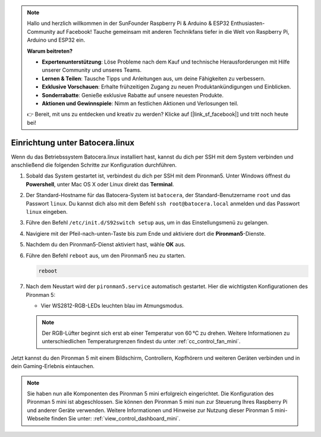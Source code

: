 .. note:: 

    Hallo und herzlich willkommen in der SunFounder Raspberry Pi & Arduino & ESP32 Enthusiasten-Community auf Facebook! Tauche gemeinsam mit anderen Technikfans tiefer in die Welt von Raspberry Pi, Arduino und ESP32 ein.

    **Warum beitreten?**

    - **Expertenunterstützung**: Löse Probleme nach dem Kauf und technische Herausforderungen mit Hilfe unserer Community und unseres Teams.
    - **Lernen & Teilen**: Tausche Tipps und Anleitungen aus, um deine Fähigkeiten zu verbessern.
    - **Exklusive Vorschauen**: Erhalte frühzeitigen Zugang zu neuen Produktankündigungen und Einblicken.
    - **Sonderrabatte**: Genieße exklusive Rabatte auf unsere neuesten Produkte.
    - **Aktionen und Gewinnspiele**: Nimm an festlichen Aktionen und Verlosungen teil.

    👉 Bereit, mit uns zu entdecken und kreativ zu werden? Klicke auf [|link_sf_facebook|] und tritt noch heute bei!

.. _set_up_batocera_mini:

Einrichtung unter Batocera.linux
=========================================================

Wenn du das Betriebssystem Batocera.linux installiert hast, kannst du dich per SSH mit dem System verbinden und anschließend die folgenden Schritte zur Konfiguration durchführen.

#. Sobald das System gestartet ist, verbindest du dich per SSH mit dem Pironman5. Unter Windows öffnest du **Powershell**, unter Mac OS X oder Linux direkt das **Terminal**.

   .. image:: img/batocera_powershell.png
      :width: 90%


#. Der Standard-Hostname für das Batocera-System ist ``batocera``, der Standard-Benutzername ``root`` und das Passwort ``linux``. Du kannst dich also mit dem Befehl ``ssh root@batocera.local`` anmelden und das Passwort ``linux`` eingeben.

   .. image:: img/batocera_login.png
      :width: 90%

#. Führe den Befehl ``/etc/init.d/S92switch setup`` aus, um in das Einstellungsmenü zu gelangen.

   .. image:: img/batocera_configure.png  
      :width: 90%

#. Navigiere mit der Pfeil-nach-unten-Taste bis zum Ende und aktiviere dort die **Pironman5**-Dienste.

   .. image:: img/batocera_configure_pironman5.png
      :width: 90%

#. Nachdem du den Pironman5-Dienst aktiviert hast, wähle **OK** aus.

   .. image:: img/batocera_configure_pironman5_ok.png
      :width: 90%

#. Führe den Befehl ``reboot`` aus, um den Pironman5 neu zu starten.

   .. code-block:: shell

      reboot

#. Nach dem Neustart wird der ``pironman5.service`` automatisch gestartet. Hier die wichtigsten Konfigurationen des Pironman 5:

   * Vier WS2812-RGB-LEDs leuchten blau im Atmungsmodus.

   .. note::

     Der RGB-Lüfter beginnt sich erst ab einer Temperatur von 60 °C zu drehen. Weitere Informationen zu unterschiedlichen Temperaturgrenzen findest du unter :ref:`cc_control_fan_mini`.

Jetzt kannst du den Pironman 5 mit einem Bildschirm, Controllern, Kopfhörern und weiteren Geräten verbinden und in dein Gaming-Erlebnis eintauchen.



.. note::

   Sie haben nun alle Komponenten des Pironman 5 mini erfolgreich eingerichtet. Die Konfiguration des Pironman 5 mini ist abgeschlossen.
   Sie können den Pironman 5 mini nun zur Steuerung Ihres Raspberry Pi und anderer Geräte verwenden.
   Weitere Informationen und Hinweise zur Nutzung dieser Pironman 5 mini-Webseite finden Sie unter: :ref:`view_control_dashboard_mini`.